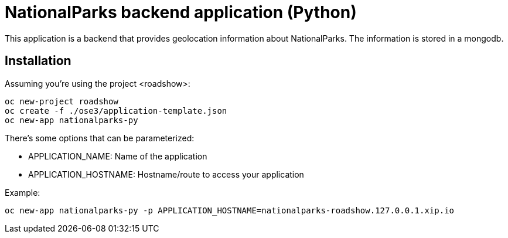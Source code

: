 = NationalParks backend application (Python)

This application is a backend that provides geolocation information about
NationalParks. The information is stored in a mongodb.

== Installation

Assuming you're using the project <roadshow>:

----
oc new-project roadshow
oc create -f ./ose3/application-template.json
oc new-app nationalparks-py
----

There's some options that can be parameterized:

* APPLICATION_NAME: Name of the application
* APPLICATION_HOSTNAME: Hostname/route to access your application

Example:

----
oc new-app nationalparks-py -p APPLICATION_HOSTNAME=nationalparks-roadshow.127.0.0.1.xip.io
----
